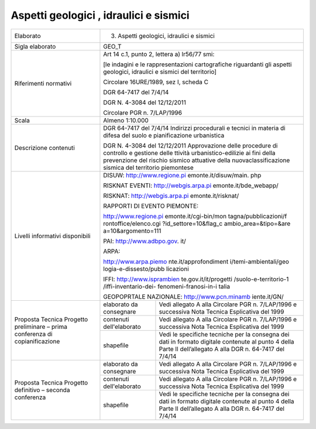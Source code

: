 Aspetti geologici , idraulici e sismici
^^^^^^^^^^^^^^^^^^^^^^^^^^^^^^^^^^^^^^^^


+-----------------------+-----------------------+-----------------------+
| Elaborato             | 3. Aspetti geologici,                         |
|                       |    idraulici e                                |
|                       |    sismici                                    |
+-----------------------+-----------------------+-----------------------+
| Sigla elaborato       | GEO_T                                         |
+-----------------------+-----------------------+-----------------------+
| Riferimenti normativi | Art 14 c.1, punto 2,                          |
|                       | lettera a) lr56/77                            |
|                       | smi:                                          |
|                       |                                               |
|                       | [le indagini e le                             |
|                       | rappresentazioni                              |
|                       | cartografiche                                 |
|                       | riguardanti gli                               |
|                       | aspetti geologici,                            |
|                       | idraulici e sismici                           |
|                       | del territorio]                               |
|                       |                                               |
|                       | Circolare 16URE/1989,                         |
|                       | sez I, scheda C                               |
|                       |                                               |
|                       | DGR 64-7417 del                               |
|                       | 7/4/14                                        |
|                       |                                               |
|                       | DGR N. 4-3084 del                             |
|                       | 12/12/2011                                    |
|                       |                                               |
|                       | Circolare PGR n.                              |
|                       | 7/LAP/1996                                    |
+-----------------------+-----------------------+-----------------------+
| Scala                 | Almeno 1:10.000                               |
+-----------------------+-----------------------+-----------------------+
| Descrizione contenuti | DGR 64-7417 del                               |
|                       | 7/4/14 Indirizzi                              |
|                       | procedurali e tecnici                         |
|                       | in materia di difesa                          |
|                       | del suolo e                                   |
|                       | pianificazione                                |
|                       | urbanistica                                   |
|                       |                                               |
|                       | DGR N. 4-3084 del                             |
|                       | 12/12/2011                                    |
|                       | Approvazione delle                            |
|                       | procedure di                                  |
|                       | controllo e gestione                          |
|                       | delle ttività                                 |
|                       | urbanistico-edilizie                          |
|                       | ai fini della                                 |
|                       | prevenzione del                               |
|                       | rischio sismico                               |
|                       | attuative della                               |
|                       | nuovaclassificazione                          |
|                       | sismica del                                   |
|                       | territorio piemontese                         |
+-----------------------+-----------------------+-----------------------+
| Livelli informativi   | DISUW:                                        |
| disponibili           | http://www.regione.pi                         |
|                       | emonte.it/disuw/main.                         |
|                       | php                                           |
|                       |                                               |
|                       | RISKNAT EVENTI:                               |
|                       | http://webgis.arpa.pi                         |
|                       | emonte.it/bde_webapp/                         |
|                       |                                               |
|                       | RISKNAT:                                      |
|                       | http://webgis.arpa.pi                         |
|                       | emonte.it/risknat/                            |
|                       |                                               |
|                       | RAPPORTI DI EVENTO                            |
|                       | PIEMONTE:                                     |
|                       |                                               |
|                       | http://www.regione.pi                         |
|                       | emonte.it/cgi-bin/mon                         |
|                       | tagna/pubblicazioni/f                         |
|                       | rontoffice/elenco.cgi                         |
|                       | ?id_settore=10&flag_c                         |
|                       | ambio_area=&tipo=&are                         |
|                       | a=10&argomento=111                            |
|                       |                                               |
|                       | PAI:                                          |
|                       | http://www.adbpo.gov.                         |
|                       | it/                                           |
|                       |                                               |
|                       | ARPA:                                         |
|                       |                                               |
|                       | http://www.arpa.piemo                         |
|                       | nte.it/approfondiment                         |
|                       | i/temi-ambientali/geo                         |
|                       | logia-e-dissesto/pubb                         |
|                       | licazioni                                     |
|                       |                                               |
|                       | IFFI:                                         |
|                       | http://www.isprambien                         |
|                       | te.gov.it/it/progetti                         |
|                       | /suolo-e-territorio-1                         |
|                       | /iffi-inventario-dei-                         |
|                       | fenomeni-franosi-in-i                         |
|                       | talia                                         |
|                       |                                               |
|                       | GEOPOPRTALE                                   |
|                       | NAZIONALE:                                    |
|                       | http://www.pcn.minamb                         |
|                       | iente.it/GN/                                  |
+-----------------------+-----------------------+-----------------------+
| Proposta Tecnica      | elaborato da          | Vedi allegato A alla  |
| Progetto preliminare  | consegnare            | Circolare PGR n.      |
| – prima conferenza di |                       | 7/LAP/1996 e          |
| copianificazione      |                       | successiva Nota       |
|                       |                       | Tecnica Esplicativa   |
|                       |                       | del 1999              |
+                       +-----------------------+-----------------------+
|                       | contenuti             | Vedi allegato A alla  |
|                       | dell'elaborato        | Circolare PGR n.      |
|                       |                       | 7/LAP/1996 e          |
|                       |                       | successiva Nota       |
|                       |                       | Tecnica Esplicativa   |
|                       |                       | del 1999              |
+                       +-----------------------+-----------------------+
|                       | shapefile             | Vedi le specifiche    |
|                       |                       | tecniche per la       |
|                       |                       | consegna dei dati in  |
|                       |                       | formato digitale      |
|                       |                       | contenute al punto 4  |
|                       |                       | della Parte II        |
|                       |                       | dell’allegato A alla  |
|                       |                       | DGR n. 64-7417 del    |
|                       |                       | 7/4/14                |
+-----------------------+-----------------------+-----------------------+
| Proposta Tecnica      | elaborato da          | Vedi allegato A alla  |
| Progetto definitivo – | consegnare            | Circolare PGR n.      |
| seconda conferenza    |                       | 7/LAP/1996 e          |
|                       |                       | successiva Nota       |
|                       |                       | Tecnica Esplicativa   |
|                       |                       | del 1999              |
+                       +-----------------------+-----------------------+
|                       | contenuti             | Vedi allegato A alla  |
|                       | dell'elaborato        | Circolare PGR n.      |
|                       |                       | 7/LAP/1996 e          |
|                       |                       | successiva Nota       |
|                       |                       | Tecnica Esplicativa   |
|                       |                       | del 1999              |
+                       +-----------------------+-----------------------+
|                       | shapefile             | Vedi le specifiche    |
|                       |                       | tecniche per la       |
|                       |                       | consegna dei dati in  |
|                       |                       | formato digitale      |
|                       |                       | contenute al punto 4  |
|                       |                       | della Parte II        |
|                       |                       | dell’allegato A alla  |
|                       |                       | DGR n. 64-7417 del    |
|                       |                       | 7/4/14                |
+-----------------------+-----------------------+-----------------------+
